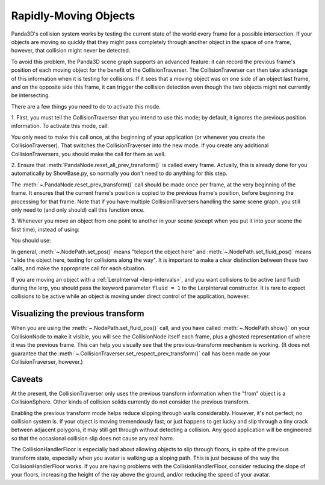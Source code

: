 .. _rapidly-moving-objects:

Rapidly-Moving Objects
======================

Panda3D's collision system works by testing the current state of the world
every frame for a possible intersection. If your objects are moving so quickly
that they might pass completely through another object in the space of one
frame, however, that collision might never be detected.

To avoid this problem, the Panda3D scene graph supports an advanced feature:
it can record the previous frame's position of each moving object for the
benefit of the CollisionTraverser. The CollisionTraverser can then take
advantage of this information when it is testing for collisions. If it sees
that a moving object was on one side of an object last frame, and on the
opposite side this frame, it can trigger the collision detection even though
the two objects might not currently be intersecting.

There are a few things you need to do to activate this mode.

1. First, you must tell the CollisionTraverser that you intend to use this
mode; by default, it ignores the previous position information. To activate
this mode, call:

.. only:: python

   .. code-block:: python

      base.cTrav.setRespectPrevTransform(True)

.. only:: cpp

   .. code-block:: cpp

      traverser->set_respect_prev_transform(true);

You only need to make this call once, at the beginning of your application (or
whenever you create the CollisionTraverser). That switches the
CollisionTraverser into the new mode. If you create any additional
CollisionTraversers, you should make the call for them as well.

2. Ensure that :meth:`PandaNode.reset_all_prev_transform()` is called every
frame. Actually, this is already done for you automatically by ShowBase.py, so
normally you don't need to do anything for this step.

The :meth:`~.PandaNode.reset_prev_transform()` call should be made once per
frame, at the very beginning of the frame. It ensures that the current frame's
position is copied to the previous frame's position, before beginning the
processing for that frame. Note that if you have multiple CollisionTraversers
handling the same scene graph, you still only need to (and only should) call
this function once.

3. Whenever you move an object from one point to another in your scene (except
when you put it into your scene the first time), instead of using:

.. only:: python

   .. code-block:: python

      object.setPos(newPos)

.. only:: cpp

   .. code-block:: cpp

      object.set_pos(new_pos);

You should use:

.. only:: python

   .. code-block:: python

      object.setFluidPos(newPos)

.. only:: cpp

   .. code-block:: cpp

      object.set_fluid_pos(new_pos);

In general, :meth:`~.NodePath.set_pos()` means "teleport the object here" and
:meth:`~.NodePath.set_fluid_pos()` means "slide the object here, testing for
collisions along the way". It is important to make a clear distinction between
these two calls, and make the appropriate call for each situation.

If you are moving an object with a :ref:`LerpInterval <lerp-intervals>`, and
you want collisions to be active (and fluid) during the lerp, you should pass
the keyword parameter ``fluid = 1`` to the LerpInterval constructor.
It is rare to expect collisions to be active while an object is moving under
direct control of the application, however.

Visualizing the previous transform
----------------------------------

When you are using the :meth:`~.NodePath.set_fluid_pos()` call, and you have
called :meth:`~.NodePath.show()` on your CollisionNode to make it visible, you
will see the CollisionNode itself each frame, plus a ghosted representation of
where it was the previous frame. This can help you visually see that the
previous-transform mechanism is working. (It does not guarantee that the
:meth:`~.CollisionTraverser.set_respect_prev_transform()` call has been made on
your CollisionTraverser, however.)

Caveats
-------

At the present, the CollisionTraverser only uses the previous transform
information when the "from" object is a CollisionSphere. Other kinds of
collision solids currently do not consider the previous transform.

Enabling the previous transform mode helps reduce slipping through walls
considerably. However, it's not perfect; no collision system is. If your
object is moving tremendously fast, or just happens to get lucky and slip
through a tiny crack between adjacent polygons, it may still get through
without detecting a collision. Any good application will be engineered so that
the occasional collision slip does not cause any real harm.

The CollisionHandlerFloor is especially bad about allowing objects to slip
through floors, in spite of the previous transform state, especially when you
avatar is walking up a sloping path. This is just because of the way the
CollisionHandlerFloor works. If you are having problems with the
CollisionHandlerFloor, consider reducing the slope of your floors, increasing
the height of the ray above the ground, and/or reducing the speed of your
avatar.
